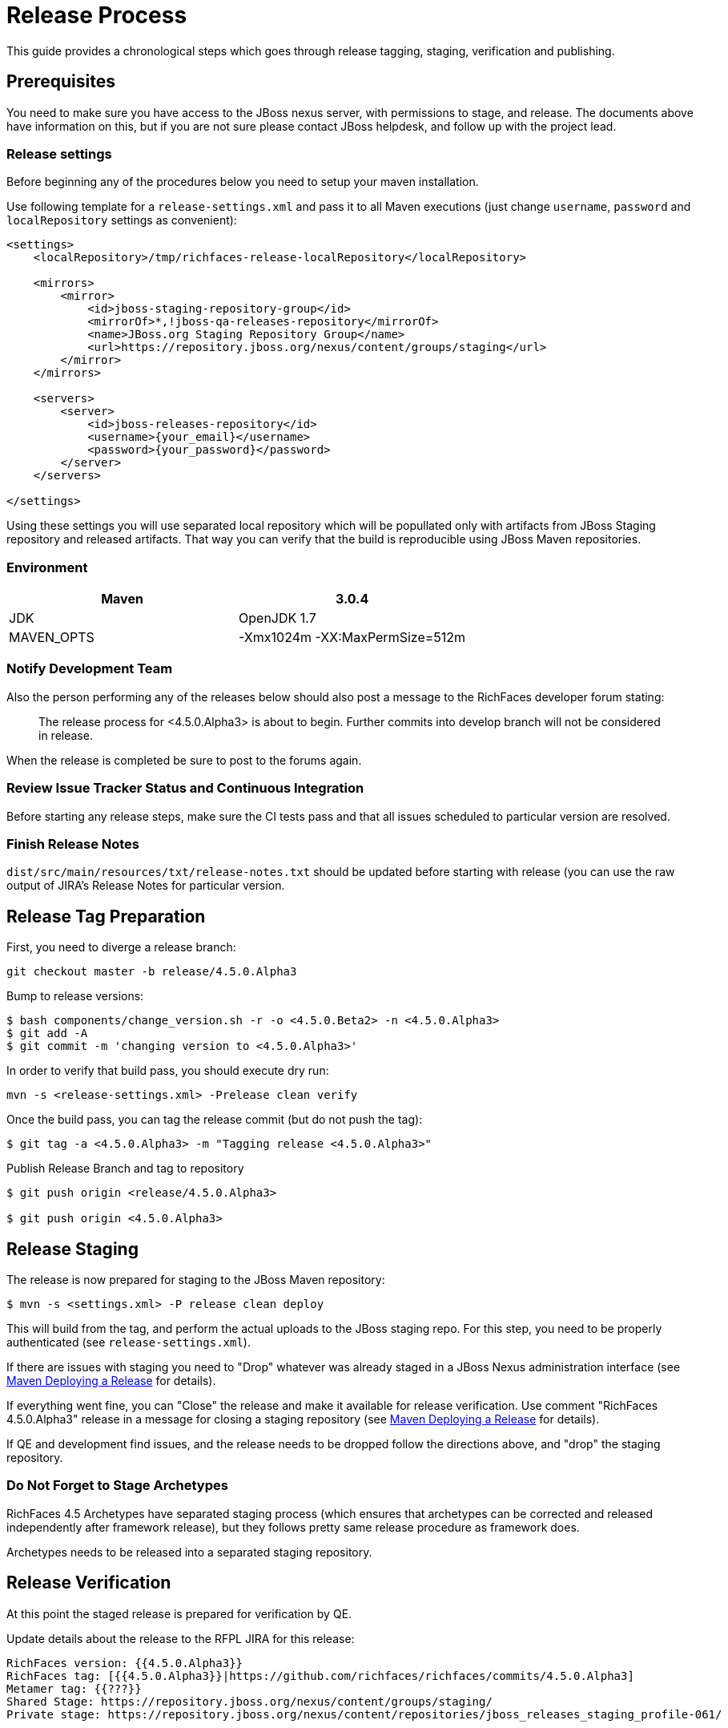 = Release Process

This guide provides a chronological steps which goes through release tagging, staging, verification and publishing.

== Prerequisites

You need to make sure you have access to the JBoss nexus server, with permissions to stage, and release.  The documents above have information on this, but if you are not sure please contact JBoss helpdesk, and follow up with the project lead.

=== Release settings

Before beginning any of the procedures below you need to setup your maven installation.

Use following template for a `release-settings.xml` and pass it to all Maven executions (just change `username`, `password` and `localRepository` settings as convenient):

[source,xml]
----
<settings>
    <localRepository>/tmp/richfaces-release-localRepository</localRepository>

    <mirrors>
        <mirror> 
            <id>jboss-staging-repository-group</id> 
            <mirrorOf>*,!jboss-qa-releases-repository</mirrorOf> 
            <name>JBoss.org Staging Repository Group</name> 
            <url>https://repository.jboss.org/nexus/content/groups/staging</url> 
        </mirror>
    </mirrors>

    <servers>
        <server>
            <id>jboss-releases-repository</id>
            <username>{your_email}</username>
            <password>{your_password}</password>
        </server>
    </servers>

</settings>
----

Using these settings you will use separated local repository which will be popullated only with artifacts from JBoss Staging repository and released artifacts. That way you can verify that the build is reproducible using JBoss Maven repositories.

=== Environment

|===
| Maven | 3.0.4

| JDK | OpenJDK 1.7

| MAVEN_OPTS | -Xmx1024m -XX:MaxPermSize=512m
|===

=== Notify Development Team

Also the person performing any of the releases below should also post a message to the RichFaces developer forum stating:

____
The release process for <4.5.0.Alpha3> is about to begin. Further commits into develop branch will not be considered in release.
____

When the release is completed be sure to post to the forums again.

=== Review Issue Tracker Status and Continuous Integration

Before starting any release steps, make sure the CI tests pass and that all issues scheduled to particular version are resolved.

=== Finish Release Notes

`dist/src/main/resources/txt/release-notes.txt` should be updated before starting with release (you can use the raw output of JIRA's Release Notes for particular version.


== Release Tag Preparation

First, you need to diverge a release branch:

----
git checkout master -b release/4.5.0.Alpha3
----
Bump to release versions:
 
----
$ bash components/change_version.sh -r -o <4.5.0.Beta2> -n <4.5.0.Alpha3>
$ git add -A
$ git commit -m 'changing version to <4.5.0.Alpha3>'
----
In order to verify that build pass, you should execute dry run:

----
mvn -s <release-settings.xml> -Prelease clean verify
----

Once the build pass, you can tag the release commit (but do not push the tag):

----
$ git tag -a <4.5.0.Alpha3> -m "Tagging release <4.5.0.Alpha3>"
----


Publish Release Branch and tag to repository

----
$ git push origin <release/4.5.0.Alpha3>

$ git push origin <4.5.0.Alpha3>

----

== Release Staging

The release is now prepared for staging to the JBoss Maven repository:

---- 
$ mvn -s <settings.xml> -P release clean deploy
----

This will build from the tag, and perform the actual uploads to the JBoss staging repo.
For this step, you need to be properly authenticated (see `release-settings.xml`).

If there are issues with staging you need to "Drop" whatever was already staged in a JBoss Nexus administration interface (see https://community.jboss.org/wiki/MavenDeployingARelease[Maven Deploying a Release] for details).

If everything went fine, you can "Close" the release and make it available for release verification. Use comment "RichFaces 4.5.0.Alpha3" release in a message for closing a staging repository (see https://community.jboss.org/wiki/MavenDeployingARelease[Maven Deploying a Release] for details).

If QE and development find issues, and the release needs to be dropped follow the directions above, and "drop" the staging repository.


=== Do Not Forget to Stage Archetypes

RichFaces 4.5 Archetypes have separated staging process (which ensures that archetypes can be corrected and released independently after framework release), but they follows pretty same release procedure as framework does.

Archetypes needs to be released into a separated staging repository.


== Release Verification

At this point the staged release is prepared for verification by QE.

Update details about the release to the RFPL JIRA for this release:

----
RichFaces version: {{4.5.0.Alpha3}}
RichFaces tag: [{{4.5.0.Alpha3}}|https://github.com/richfaces/richfaces/commits/4.5.0.Alpha3]
Metamer tag: {{???}}
Shared Stage: https://repository.jboss.org/nexus/content/groups/staging/
Private stage: https://repository.jboss.org/nexus/content/repositories/jboss_releases_staging_profile-061/


*Release Notes:*

https://issues.jboss.org/secure/ReleaseNote.jspa?projectId=12310341&version=12320296
----


== Releasing/Dropping

Once QE and development have verified and cleared the staged release following the release testing process, next step is to promote the staged bits to JBoss maven release repo.
 
This is very easy. Simply log into the nexus server following https://community.jboss.org/wiki/MavenDeployingARelease[Maven Deploying a Release] and "promote" the release.
 
If QE and development find issues, and the release needs to be dropped follow the directions above, and "drop" the stage.

If the release was dropped the tag needs to be dropped as well:

----
$ git tag -d <4.5.0.Alpha3>
$ git push origin :refs/tags/<4.5.0.Alpha3>
----

=== Merging Release branch with Master branch

At this point, you can merge a release branch back to the master branch:

----
git fetch origin
git checkout master
git rebase origin/master
git merge release/4.5.0.Alpha3
----

Since the version of `master` and `release/4.5.0.Alpha3` are now same, there should be rarely some merging conflicts.

Resolve potential conflicts and verify a build:

----
mvn clean verify
----

Now you can push the merged release branch to master and then remove the release branch:

----
git push origin master
git push origin :release/4.5.0.Alpha3
----

Don't forget to perform same steps for Archetypes repository.

